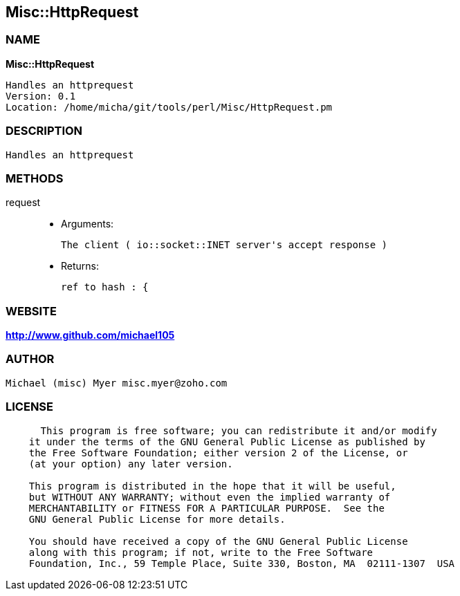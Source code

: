 
:hardbreaks:

== Misc::HttpRequest 

=== NAME

*Misc::HttpRequest* 

  Handles an httprequest
  Version: 0.1 
  Location: /home/micha/git/tools/perl/Misc/HttpRequest.pm


=== DESCRIPTION

  Handles an httprequest


=== METHODS

request::
   

    - Arguments:

    The client ( io::socket::INET server's accept response )

   - Returns:

    ref to hash : { 




=== WEBSITE

*http://www.github.com/michael105*

=== AUTHOR
  Michael (misc) Myer misc.myer@zoho.com

=== LICENSE

```
  
      This program is free software; you can redistribute it and/or modify
    it under the terms of the GNU General Public License as published by
    the Free Software Foundation; either version 2 of the License, or
    (at your option) any later version.

    This program is distributed in the hope that it will be useful,
    but WITHOUT ANY WARRANTY; without even the implied warranty of
    MERCHANTABILITY or FITNESS FOR A PARTICULAR PURPOSE.  See the
    GNU General Public License for more details.

    You should have received a copy of the GNU General Public License
    along with this program; if not, write to the Free Software
    Foundation, Inc., 59 Temple Place, Suite 330, Boston, MA  02111-1307  USA

  

  
```



